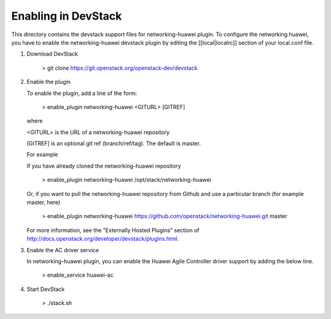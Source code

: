 =====================
 Enabling in DevStack
=====================

This directory contains the devstack support files for networking-huawei
plugin. To configure the networking huawei, you have to enable the
networking-huawei devstack plugin by editing the [[local|localrc]] section
of your local.conf file.

1) Download DevStack

     > git clone https://git.openstack.org/openstack-dev/devstack

2) Enable the plugin

   To enable the plugin, add a line of the form:

     > enable_plugin networking-huawei <GITURL> [GITREF]

   where

   <GITURL> is the URL of a networking-huawei repository

   [GITREF] is an optional git ref (branch/ref/tag).  The default is
   master.

   For example

   If you have already cloned the networking-huawei repository

     > enable_plugin networking-huawei /opt/stack/networking-huawei

   Or, if you want to pull the networking-huawei repository from Github and
   use a particular branch (for example master, here)

     > enable_plugin networking-huawei
     https://github.com/openstack/networking-huawei.git master

   For more information, see the "Externally Hosted Plugins" section of
   http://docs.openstack.org/developer/devstack/plugins.html.

3) Enable the AC driver service

   In networking-huawei plugin, you can enable the Huawei Agile Controller
   driver support by adding the below line.

     > enable_service huawei-ac

4) Start DevStack

     > ./stack.sh
